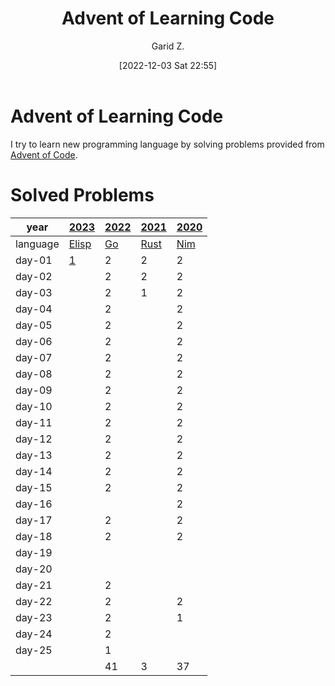 #+title: Advent of Learning Code
#+author: Garid Z.
#+date: [2022-12-03 Sat 22:55]
* Advent of Learning Code
I try to learn new programming language by solving problems provided from [[https://adventofcode.com/][Advent of Code]].

* Solved Problems
|----------+-------+------+------+------|
| year     | [[https://adventofcode.com/2023][2023]]  | [[https://adventofcode.com/2022][2022]] | [[https://adventofcode.com/2021][2021]] | [[https://adventofcode.com/2020][2020]] |
|----------+-------+------+------+------|
| language | [[https://www.gnu.org/software/emacs/manual/html_node/eintr/][Elisp]] |   [[https://go.dev/][Go]] | [[https://www.rust-lang.org/][Rust]] |  [[https://nim-lang.org/][Nim]] |
|----------+-------+------+------+------|
| day-01   | [[file:AoC-2023/day01.org][1]]     |    2 |    2 |    2 |
| day-02   |       |    2 |    2 |    2 |
| day-03   |       |    2 |    1 |    2 |
| day-04   |       |    2 |      |    2 |
| day-05   |       |    2 |      |    2 |
| day-06   |       |    2 |      |    2 |
| day-07   |       |    2 |      |    2 |
| day-08   |       |    2 |      |    2 |
| day-09   |       |    2 |      |    2 |
| day-10   |       |    2 |      |    2 |
| day-11   |       |    2 |      |    2 |
| day-12   |       |    2 |      |    2 |
| day-13   |       |    2 |      |    2 |
| day-14   |       |    2 |      |    2 |
| day-15   |       |    2 |      |    2 |
| day-16   |       |      |      |    2 |
| day-17   |       |    2 |      |    2 |
| day-18   |       |    2 |      |    2 |
| day-19   |       |      |      |      |
| day-20   |       |      |      |      |
| day-21   |       |    2 |      |      |
| day-22   |       |    2 |      |    2 |
| day-23   |       |    2 |      |    1 |
| day-24   |       |    2 |      |      |
| day-25   |       |    1 |      |      |
|----------+-------+------+------+------|
|          |       |   41 |    3 |   37 |
|----------+-------+------+------+------|
#+TBLFM: @>$3=vsum(@5..@-1)::@>$4=vsum(@5..@-1)::::@>$5=vsum(@5..@-1)

